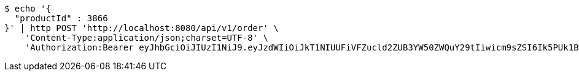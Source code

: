 [source,bash]
----
$ echo '{
  "productId" : 3866
}' | http POST 'http://localhost:8080/api/v1/order' \
    'Content-Type:application/json;charset=UTF-8' \
    'Authorization:Bearer eyJhbGciOiJIUzI1NiJ9.eyJzdWIiOiJkT1NIUUFiVFZucld2ZUB3YW50ZWQuY29tIiwicm9sZSI6Ik5PUk1BTCIsImlhdCI6MTcxNzAzMDQ0NCwiZXhwIjoxNzE3MDM0MDQ0fQ.nAyQoJmcEbp23p0ZhMA7cYoRgmnzKw0yVkTpW4STEz0'
----